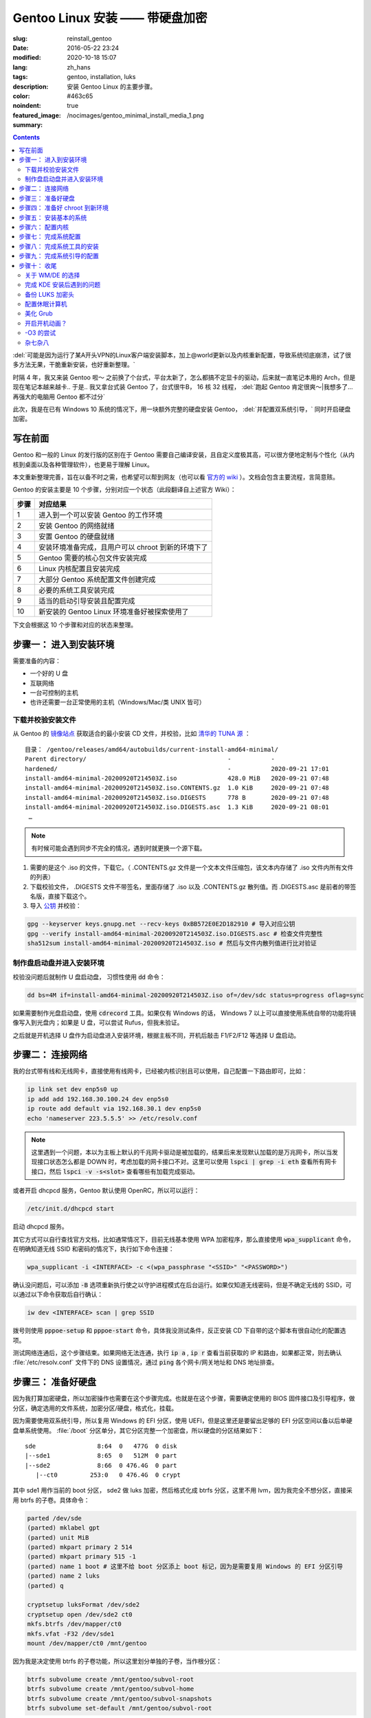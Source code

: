=====================================================================================================================
Gentoo Linux 安装 —— 带硬盘加密
=====================================================================================================================

:slug: reinstall_gentoo
:date: 2016-05-22 23:24
:modified: 2020-10-18 15:07
:lang: zh_hans
:tags: gentoo, installation, luks
:description: 安装 Gentoo Linux 的主要步骤。
:color: #463c65
:noindent: true
:featured_image: /nocimages/gentoo_minimal_install_media_1.png
:summary:

.. contents::

:del:`可能是因为运行了某A开头VPN的Linux客户端安装脚本，加上@world更新以及内核重新配置，导致系统彻底崩溃，试了很多方法无果，干脆重新安装，也好重新整理。`

.. PELICAN_BEGIN_SUMMARY

时隔 4 年，我又来装 Gentoo 啦～ 之前换了个台式，平台太新了，怎么都搞不定显卡的驱动，后来就一直笔记本用的 Arch，但是现在笔记本越来越卡.. 于是.. 我又拿台式装 Gentoo 了，台式很牛B， 16 核 32 线程， :del:`跑起 Gentoo 肯定很爽～|我想多了... 再强大的电脑用 Gentoo 都不过分`

此次，我是在已有 Windows 10 系统的情况下，用一块额外完整的硬盘安装 Gentoo， :del:`并配置双系统引导，` 同时开启硬盘加密。

写在前面
============================================================

Gentoo 和一般的 Linux 的发行版的区别在于 Gentoo 需要自己编译安装，且自定义度极其高，可以很方便地定制与个性化（从内核到桌面以及各种管理软件），也更易于理解 Linux。

本文重新整理完善，旨在以备不时之需，也希望可以帮到网友（也可以看 `官方的 wiki`_ ）。文档会包含主要流程，言简意赅。

.. PELICAN_END_SUMMARY

Gentoo 的安装主要是 10 个步骤，分别对应一个状态（此段翻译自上述官方 Wiki）：

========== ===========================================================================================================
   步骤       对应结果
========== ===========================================================================================================
    1        进入到一个可以安装 Gentoo 的工作环境
    2        安装 Gentoo 的网络就绪
    3        安置 Gentoo 的硬盘就绪
    4        安装环境准备完成，且用户可以 chroot 到新的环境下了
    5        Gentoo 需要的核心包文件安装完成
    6        Linux 内核配置且安装完成
    7        大部分 Gentoo 系统配置文件创建完成
    8        必要的系统工具安装完成
    9        适当的启动引导安装且配置完成
   10        新安装的 Gentoo Linux 环境准备好被探索使用了
========== ===========================================================================================================

下文会根据这 10 个步骤和对应的状态来整理。

步骤一： 进入到安装环境
============================================================

需要准备的内容：

* 一个好的 U 盘
* 互联网络
* 一台可控制的主机
* 也许还需要一台正常使用的主机（Windows/Mac/类 UNIX 皆可）

下载并校验安装文件
------------------------------------------------------------

从 Gentoo 的 `镜像站点`_ 获取适合的最小安装 CD 文件，并校验，比如 `清华的 TUNA 源`_ ：

::

  目录： /gentoo/releases/amd64/autobuilds/current-install-amd64-minimal/
  Parent directory/                                       -           -
  hardened/                                               -           2020-09-21 17:01
  install-amd64-minimal-20200920T214503Z.iso              428.0 MiB   2020-09-21 07:48
  install-amd64-minimal-20200920T214503Z.iso.CONTENTS.gz  1.0 KiB     2020-09-21 07:48
  install-amd64-minimal-20200920T214503Z.iso.DIGESTS      778 B       2020-09-21 07:48
  install-amd64-minimal-20200920T214503Z.iso.DIGESTS.asc  1.3 KiB     2020-09-21 08:01
   …

.. note::

  有时候可能会遇到同步不完全的情况，遇到时就更换一个源下载。

1. 需要的是这个 .iso 的文件，下载它。（ .CONTENTS.gz 文件是一个文本文件压缩包，该文本内存储了 .iso 文件内所有文件的列表）
2. 下载校验文件， .DIGESTS 文件不带签名，里面存储了 .iso 以及 .CONTENTS.gz 散列值。而 .DIGESTS.asc 是前者的带签名版，直接下载这个。
3. 导入 `公钥`_ 并校验：

.. code-block:: bash

  gpg --keyserver keys.gnupg.net --recv-keys 0xBB572E0E2D182910 # 导入对应公钥
  gpg --verify install-amd64-minimal-20200920T214503Z.iso.DIGESTS.asc # 检查文件完整性
  sha512sum install-amd64-minimal-20200920T214503Z.iso # 然后与文件内散列值进行比对验证

制作盘启动盘并进入安装环境
------------------------------------------------------------

校验没问题后就制作 U 盘启动盘， 习惯性使用 :code:`dd` 命令：

.. code-block:: bash

  dd bs=4M if=install-amd64-minimal-20200920T214503Z.iso of=/dev/sdc status=progress oflag=sync

如果需要制作光盘启动盘，使用 :code:`cdrecord` 工具。如果仅有 Windows 的话， Windows 7 以上可以直接使用系统自带的功能将镜像写入到光盘内；如果是 U 盘，可以尝试 Rufus，但我未验证。

之后就是开机选择 U 盘作为启动盘进入安装环境，根据主板不同，开机后敲击 F1/F2/F12 等选择 U 盘启动。

.. image:: /nocimages/gentoo_minimal_install_media_0.png
  :alt: Gentoo 启动盘界面

步骤二： 连接网络
============================================================

我的台式带有线和无线网卡，直接使用有线网卡，已经被内核识别且可以使用，自己配置一下路由即可，比如：

.. code-block:: bash

  ip link set dev enp5s0 up
  ip add add 192.168.30.100.24 dev enp5s0
  ip route add default via 192.168.30.1 dev enp5s0
  echo 'nameserver 223.5.5.5' >> /etc/resolv.conf

.. note::
  这里遇到一个问题，本以为主板上默认的千兆网卡驱动是被加载的，结果后来发现默认加载的是万兆网卡，所以当发现接口状态怎么都是 DOWN 时，考虑加载的网卡接口不对。这里可以使用 :code:`lspci | grep -i eth` 查看所有网卡接口，然后 :code:`lspci -v -s<slot>` 查看哪些有加载完成驱动。

或者开启 dhcpcd 服务，Gentoo 默认使用 OpenRC，所以可以运行：

.. code-block:: bash

  /etc/init.d/dhcpcd start

启动 dhcpcd 服务。

其它方式可以自行查找官方文档，比如通常情况下，目前无线基本使用 WPA 加密程序，那么直接使用 :code:`wpa_supplicant` 命令，在明确知道无线 SSID 和密码的情况下，执行如下命令连接：

.. code-block:: bash

  wpa_supplicant -i <INTERFACE> -c <(wpa_passphrase "<SSID>" "<PASSWORD>")

确认没问题后，可以添加 :code:`-B` 选项重新执行使之以守护进程模式在后台运行。如果仅知道无线密码，但是不确定无线的 SSID，可以通过以下命令获取后自行确认：

.. code-block:: bash

  iw dev <INTERFACE> scan | grep SSID

拨号则使用 :code:`pppoe-setup` 和 :code:`pppoe-start` 命令，具体我没测试条件，反正安装 CD 下自带的这个脚本有很自动化的配置选项。

测试网络连通后，这个步骤结束。如果网络无法连通，执行 :code:`ip a` , :code:`ip r` 查看当前获取的 IP 和路由，如果都正常，则去确认 :file:`/etc/resolv.conf` 文件下的 DNS 设置情况，通过 :code:`ping` 各个网卡/网关地址和 DNS 地址排查。

步骤三： 准备好硬盘
============================================================

因为我打算加密硬盘，所以加密操作也需要在这个步骤完成。也就是在这个步骤，需要确定使用的 BIOS 固件接口及引导程序，做分区，确定选用的文件系统，加密分区/硬盘，格式化，挂载。

因为需要使用双系统引导，所以复用 Windows 的 EFI 分区，使用 UEFI，但是这里还是要留出足够的 EFI 分区空间以备以后单硬盘单系统使用。 :file:`/boot` 分区单分，其它分区完整一个加密盘，所以硬盘的分区结果如下：

::

  sde                 8:64  0   477G  0 disk
  |--sde1             8:65  0   512M  0 part
  |--sde2             8:66  0 476.4G  0 part
     |--ct0         253:0   0 476.4G  0 crypt

其中 sde1 用作当前的 boot 分区， sde2 做 luks 加密，然后格式化成 btrfs 分区，这里不用 lvm，因为我完全不想分区，直接采用 btrfs 的子卷。具体命令：

.. code-block:: bash

  parted /dev/sde
  (parted) mklabel gpt
  (parted) unit MiB
  (parted) mkpart primary 2 514
  (parted) mkpart primary 515 -1
  (parted) name 1 boot # 这里不给 boot 分区添上 boot 标记，因为是需要复用 Windows 的 EFI 分区引导
  (parted) name 2 luks
  (parted) q

  cryptsetup luksFormat /dev/sde2
  cryptsetup open /dev/sde2 ct0
  mkfs.btrfs /dev/mapper/ct0
  mkfs.vfat -F32 /dev/sde1
  mount /dev/mapper/ct0 /mnt/gentoo

因为我是决定使用 btrfs 的子卷功能，所以这里划分单独的子卷，当作根分区：

.. code-block:: bash

  btrfs subvolume create /mnt/gentoo/subvol-root
  btrfs subvolume create /mnt/gentoo/subvol-home
  btrfs subvolume create /mnt/gentoo/subvol-snapshots
  btrfs subvolume set-default /mnt/gentoo/subvol-root

然后重新挂载子卷到 :file:`/mnt/gentoo` 下：

.. code-block:: bash

  umount /mnt/gentoo
  mount /dev/mapper/ct0 /mnt/gentoo

至此硬盘准备完毕。

步骤四： 准备好 chroot 到新环境
============================================================

首先调整好时间，因为错误的时间会引起一些很奇怪的问题，比如安装好的系统文件的时间超前的话，之后编译安装过程可能会出现报错，等等之类的问题。

.. code-block:: bash

  ntpd -q -g

然后访问镜像站去下载 stage3 包文件，可以使用 :code:`links` 工具，注意下载完成后校验，方法同上述校验安装文件。

.. code-block:: bash

  links https://mirrors.tuna.tsinghua.edu.cn/gentoo/releases/amd64/autobuilds/current-stage3-amd64/
  # 下载 stage3-xxx-xxx.tar.xz 以及 stage3-xxx-xxx.tar.xz.DIGESTS.asc
  gpg --keyserver keys.gnupg.net --recv-keys 0xBB572E0E2D182910
  gpg --verify stage3-xxx-xxx.tar.xz.DIGESTS.asc #之后对比

之后切换到挂载的 :file:`/mnt/gentoo` 目录后，解压 stage3：

.. code-block:: bash

  cd /mnt/gentoo
  tar xpvf stage3-*.tar.xz --xattrs-include='*.*' --numeric-owner #解压选项不要漏错

然后要针对本机配置一下编译环境。

打开 :file:`etc/portage/make.conf` 文件，简单编辑常用的选项（语法： VARIABLE="content" ）：

CFLAGS/CXXFLAGS ，主要是为了优化 gcc/C 编译

* -march= / -mtune= ：计算机的架构，一般使用 native 告知编译针对本机。
* -O ： gcc 优化的标签， s 优化大小， 0 不做优化， 1/2/3 优化编译速度，一般使用 -O2
* -pipe ：占用更多的内存，避免编译时出现碰撞现象而使用管道代替临时文件，内存大的话，建议开启
* -fomit-frame-pointer ：具体这个不太了解，大致意思就是释放多余的指针，但是对于 debug 有负面影响

.. code-block:: bash

  # Compiler flags to set for all languages
  COMMON_FLAGS="-march=native -O2 -pipe"
  # Use the same settings for both variables
  CFLAGS="${COMMON_FLAGS}"
  CXXFLAGS="${COMMON_FLAGS}"

MAKEOPTS，这个决定了每次并行运行的任务数，一般设置 CPU 的个数/核心数 +1，核心太多的话，也可以适度减少以留出余量运行其它程序。

.. code-block:: bash

  MAKEOPTS="-j28"

其他的暂时不需要修改。

安装环境完成，可以 chroot 后开始安装基本的系统了。

步骤五： 安装基本的系统
============================================================

先选择一个/多个足够快的镜像地址（下载源码用于编译的安装）：

.. code-block:: bash

  mirrorselect -i -o >> /mnt/gentoo/etc/portage/make.conf

选择 163/TUNA 的源就好。然后可以再设定一个更快的 ebuild 资料库同步地址，如需设定，拷贝默认配置文件到如下地址：

.. code-block:: bash

  mkdir etc/portage/repos.conf
  cp usr/share/portage/config/repos.conf etc/portage/repos.conf/gentoo.conf

以 TUNA 源 rsync 方式为例，编辑 :file:`etc/portage/repos.conf/gentoo.conf` 文件，替换

.. code-block:: ini

  sync-uri = rsync://rsync.gentoo.org/gentoo-portage

为

.. code-block:: ini

  sync-uri = rsync://mirrors.tuna.tsinghua.edu.cn/gentoo-portage

不过我觉得少量的同步，采用官方源即可，也可以不替换。且这些以后都可以再改。

设置 DNS 服务器地址，可以直接复制之前配置的：

.. code-block:: bash

  cp -L /etc/resolv.conf etc/

然后挂载需要的文件系统： :file:`/proc` 和 :file:`/sys` 是伪文件系统，记录了 Linux 内核向环境所暴露的信息，后者原打算用于取代前者，输出内容更加结构化。 :file:`/dev` 则是常规文件系统，部分由 Linux 设备管理器管理，包含了所有的设备文件。 

.. code-block:: bash

  mount --types proc /proc proc
  mount --rbind /sys sys
  mount --make-rslave sys
  mount --rbind /dev dev
  mount --make-rslave dev

.. note::

  安装 systemd 支持一定需要 :code:`--make-rslave` 操作。

现在 chroot 到新的环境下：

.. code-block:: bash

  chroot /mnt/gentoo /bin/bash
  source /etc/profile
  export PS1="(chroot) $PS1"

挂载 boot 分区用于后续内核及引导的安装：

.. code-block:: bash

  mount /dev/sde1 /boot

通过网络安装 Gentoo ebuild 资料库：

.. code-block:: bash

  emerge-webrsync # 打包安装准备好的快照
  emerge --sync   # 然后同步更新到目前最新，这样可以最快速度安装完成

安装完成后，可能会提示有新闻，可以阅读一下，以防遇到奇怪的问题没法解决：

.. code-block:: bash

  eselect news list
  eselect news read [num]

之后选择合适的配置文件：

.. code-block:: bash

  eselect profile list # 列出可用的配置文件

::

  Available profile symlink targets:
     …
    [16]   default/linux/amd64/17.1 (stable) *
     …
    [20]   default/linux/amd64/17.1/desktop (stable) 
    [21]   default/linux/amd64/17.1/desktop/gnome (stable) 
     …
    [26]   default/linux/amd64/17.1/no-multilib (stable) 
     …
    [29]   default/linux/amd64/17.1/systemd (stable) 
     …

.. code-block:: bash

  eselect profile set [num] # 设定需要的配置文件，这里纠结了半天，还是选默认的 OpenRC，毕竟 Gentoo 文档主要围绕它。

为避免出现奇怪的问题，初始化安装的时候，需要选择对应下载的 stage3 包版本的配置文件。主配置文件安装完之后也可以再更改。

之后配置一下基本的全局 USE 变量，比如这些：

.. code-block:: ini

  USE="X initramfs cjk cups crypt udev alsa elogind zsh-completion bash-completion -consolekit -systemd"

因为我的根分区是加密的，所以必须启用 initramfs，后面的内核配置里也得开启。

然后更新 @world 集，这个集合包含了必要的系统软件以及明确选定的软件：

.. code-block:: bash

  emerge --ask --verbose --update --deep --changed-use @world

.. note::

  新系统自带 nano 编辑器，不自带 vim，可以先装一个，习惯使用 vim 的话。

配置 Timezone：

.. code-block:: bash

  ls /usr/share/zoneinfo/Asia/Shanghai
  echo "Asia/Shanghai" > /etc/timezone
  emerge --config sys-libs/timezone-data

配置语言环境（至少一个 UTF-8 编码的）：

.. code-block:: bash

  vim /etc/locale.gen # 这里添上需要的语言，支持的语言可以查看 /usr/share/i18n/SUPPORTED 文件
  locale-gen

之后选择默认的语言：

.. code-block:: bash

  eselect locale list # 列出当前的语言列表

::

  Available targets for the LANG variable:
  [1]  C
  [2]  C.utf8
  [3]  en_HK
  [4]  en_HK.iso88591
  [5]  en_HK.utf8 *
  [6]  en_US.utf8
  [7]  POSIX
  [8]  zh_CN
  [9]  zh_CN.gb2312
  [10] zh_CN.utf8
  [ ]  (free form)

.. code-block:: bash

  eselect locale set 5

现在重载一下当前环境：

.. code-block:: bash

  env-update && source /etc/profile && export PS1="(chroot) $PS1"

至此，基本系统核心文件就已经安装完成。

步骤六： 配置内核
============================================================

这个步骤应该说是安装 Gentoo 时最复杂的一个步骤了， Gentoo 提供了很多内核可选，这里先安装最基础的，先安装源码：

.. code-block:: bash

  emerge --ask sys-kernel/gentoo-sources

然后安装一下固件包，主要是用于某些无线驱动，开源的显卡驱动之类的：

.. code-block:: bash

  emerge --ask sys-kernel/linux-firmware # 选择性启用 savedconfig USE

这里可能需要在 :file:`/etc/portage/package.license` 下添加接受许可。

完成之后就可以开始配置编译内核了，有两种方式，一个手动配置，一个使用 :gepkg:`sys-kernel/genkernel` 工具来配置。我是选择手动配置的，虽然一开始真的看得整个人都是懵的，不过熟练了就好了。手动配置可以大大减少不需要的模块的安装和编译，也有利于启动速度，还可以后续继续熟悉优化内核配置，且把显卡驱动直接编译进内核后，在输入 LUKS 加密分区的密码时，就已经加载完成显卡驱动，屏幕看得也会舒服很多。

先安装两个工具：

.. code-block:: bash

  emerge --ask sys-apps/pciutils # 安装完成后可以使用 lspci 命令查看 pci 设备
                                 # chroot 环境下出现的一些 pcilib 警告是可以忽略的
  emerge --ask sys-kernel/genkernel # 用于生成 initramfs
  
这里还可以配合使用 :code:`lsmod` 命令查看，看安装 CD 下加载了哪些模块，帮助判断启用内核的一些功能。

现在进入内核配置菜单：

.. code-block:: bash

  cd /usr/src/linux
  make menuconfig

主要几个内容：

* CPU 电源管理
* DM-Crypt 支持
* EFI, GPT 支持
* 分区格式支持
* USB 驱动、网卡驱动、声卡驱动、显卡驱动、传感器驱动
* 其它细节项

这里还是看 `原文`_ ，相对复杂不太好简略说明。配置过程中，善用 :kbd:`/` 键搜索， :kbd:`H` 键查看说明，还可以参考金步国的 `内核配置文档翻译`_ ，说是翻译，其实很多都添加了自己的解释，相对官方文档易于理解太多。还有就是 `Linux-Hardware`_ 这个网站，可以根据设备的 ID 去找启用其驱动需要的配置。

配置完成后编译并安装：

.. code-block:: bash

  make -j30 # 数根据实际情况来，如果发现出错，则 make V=1 -j30 2>error.log 后，查看报错信息
  make modules_install && make install
  genkernel --kernel-config=/usr/src/linux/.config initramfs

内核这一部分，写的很少。实在是因为需要的内容太多，后续有机会单独整理吧。在之后的使用过程中，某些程序会需要额外的内核配置，到时候再参考 wiki 操作。

.. note::
  如果是第一次安装 Gentoo 且对内核配置也不熟悉，不要犹豫，直接用 :code:`genkernel` 生成，后续进入系统后再慢慢改内核配置以适配自己的机器。使用它只要一个命令足以（对应配置在 :file:`/etc/genkernel.conf` ）：

  .. code-block:: bash

    genkernel all

  如果在新的无现成内核配置文件的机器上安装的话，我目前觉得一个比较好的方式是： 先使用 :code:`genkernel` 工具生成一次内核，然后去修改生成的配置文件，去掉自己明确知道的不用的模块和功能，修改自己明确知道的一定要加载的模块编译进内核（结合使用 :code:`lspci` , :code:`lsmod` , :code:`hwinfo` , :code:`sensors-detect` 命令）。

  目前 `我的内核配置文件`_ ，对应的硬件是： 1950X CPU + Asus ROG ZENITH EXTREME ALPHA 主板 + AMD Vega 64 公版显卡；对应环境是： Gentoo Linux + BtrFS + LUKS2 根分区加密 + GRUB 引导。其中，主要驱动全部编译进内核，删掉了很多确定自己不需要的模块和功能，后续再行优化。

  **有一点要注意的是，参考 Gentoo 官方的 AMDGPU 配置文档，里面的固件列表是不全的，虽然文档也说明了，但一开始没仔细看，被坑死了；针对我这块显卡，我直接把 vega 开头的固件全部丢进去后.. 才启动，也不去深究哪个是哪个了，极大可能是 vega10/20_vce/uvd.bin**

关于 Microcode， 我的是 AMD 的 CPU，在全局开启 initramfs USE 的情况下，安装 :gepkg:`sys-kernel/linux-firmware` 时，会自动在 :file:`/boot` 目录下，创建一个 CPIO 格式微码文件 :file:`amd-uc.img` ，在 initrd 中使用，需要在 initramfs 前加载，具体规则看下方 initramfs 说明链接， :code:`grub-mkconfig` 会自动识别添加。如果是 Intel 的 CPU，则不会创建这个文件，需要手动创建，或者直接编译进内核，或者使用 :code:`genkernel` 命令生成。

查的部分一些资料，并不全：

* mcelog 不支持 AMD 的 CPU： :code:`mcelog --help` 输出有支持的芯片组
* DMA Engine 主要支持 Intel 的高端 U，AMD 上没看到有支持的： https://cateee.net/lkddb/web-lkddb/DMADEVICES.html
* initramfs 说明： https://wiki.debian.org/initramfs
* 1950x 是否支持 SME： https://github.com/AMDESE/AMDSEV/issues/1
* 我用不到的 IB 接口： https://en.wikipedia.org/wiki/InfiniBand
* 更新 microcode： https://wiki.gentoo.org/wiki/AMD_microcode
* tsc 报错，联系上下文看是正常的，这里关联 PIT HPET 等概念
* 我的 rtc 的驱动名： https://bugs.archlinux.org/task/59824
* 主板传感器芯片 IT8665E 未受支持： https://github.com/lm-sensors/lm-sensors/issues/195
* 某些内核选项需要打开专家模式后才可设置： https://forums.gentoo.org/viewtopic-t-1054448-start-0.html
* PCIE 上又一个报错： https://askubuntu.com/questions/949254/new-system-with-pcie-errors-need-help-debugging
* 无线网卡读取温度报错 bug： https://bugzilla.kernel.org/show_bug.cgi?id=201761
* ata 一个不是 bug 的报错： https://bugzilla.redhat.com/show_bug.cgi?id=653811
* 无线网卡额外固件 regulatory.db 报错： https://forums.gentoo.org/viewtopic-t-1114094-start-0.html 如若编译进内核，这个固件也要一起编译进去

步骤七： 完成系统配置
============================================================

内核配置编译完成后，最麻烦的一步做完了，下面就是需要做最后的系统配置。

先创建 fstab 文件 :file:`/etc/fstab` ，类似如下格式：

.. code-block:: ini

  # <fs>			<mountpoint>	<type>		<opts>		<dump/pass>

  # /dev/sde1
  UUID=<uuid>   /boot     vfat    rw,relatime,fmask=0022,dmask=0022,codepage=437,iocharset=iso8859-1,shortname=mixed,errors=remount-ro 0 2

  # /dev/sda2
  UUID=<uuid>   /boot/efi vfat    rw,relatime,fmask=0022,dmask=0022,codepage=437,iocharset=iso8859-1,shortname=mixed,errors=remount-ro 0 2

  # /dev/mapper/ct0
  UUID=<uuid>   /         btrfs   defaults,noatime,ssd,discard,subvolid=258,subvol=/subvol_root 0 1
  UUID=<uuid>   /home     btrfs   defaults,noatime,ssd,discard,subvolid=259,subvol=/subvol_home 0 2
  UUID=<uuid>   /.sss     btrfs   defaults,noatime,ssd,discard,subvolid=260,subvol=/subvol_snapshots 0 2

注意：

1. 因为我双系统，所以需要复用 Windows 的 EFI 分区并挂载；
2. btrfs 分区的 UUID 是解密后磁盘映射的 UUID
3. 别忘了添上子卷 ID

然后配置网络，这里直接安装 :gepkg:`net-misc/dhcpcd` 自动获取路由器的地址，无线网卡配置等最后再配置。如果仅能使用无线网卡，可以跳到后文去看。

设置硬件时钟 因为是和 Windows 双系统， Windows 写入 BIOS 的是本地时间且不可手动修改，所以需要设置 clock="local" 在 :file:`/etc/conf.d/hwclock`

这里也可以直接配置内核写入，不使用 openrc 的服务，但是两者冲突，需要禁用其中一种，见： https://wiki.gentoo.org/wiki/System_time#In-kernel_method

给 root 用户设置一个密码：

.. code-block:: bash

  passwd root

添加一个常用的非 root 用户，并指定额外的用户组以便使用 :code:`su` 命令：

.. code-block:: bash

  useradd -g users -G wheel <yourname>
  passwd <yourname>

步骤八： 完成系统工具的安装
============================================================

这个步骤可以安装一些需要的特定工具，比如：

* 管理加密分区工具 :gepkg:`sys-fs/cryptsetup`
* 计划任务工具如 :gepkg:`sys-process/cronie`
* 必要的日志工具如 :gepkg:`app-admin/sysklogd`
* 主文件系统工具，比如我是 btrfs 格式分区则用 :gepkg:`sys-fs/btrfs-progs`
* 无线网络配置工具， :gepkg:`net-wireless/iw` 用于网络发现和开放或 WEP 加密网络的连接， :gepkg:`net-wireless/wpa_supplicant` 用于 WPA/WPA2 加密网络的连接。
* 如果主机拨号的话，也需要 PPPoE 客户端 :gepkg:`net-dialup/ppp` ，并在内核下配置对应选项。

主要就是日志工具的启用， DHCP 客户端的启用，其它后面再装也可以：

.. code-block:: bash

  emerge -av app-admin/sysklogd sys-fs/cryptsetup
  rc-update add sysklogd default
  rc-update add dhcpcd default

步骤九： 完成系统引导的配置
============================================================

我选用 grub 作为引导程序，因为是 UEFI 固件启动，所以需要设定全局的 grub 参数，并安装 :gepkg:`sys-boot/grub` ：

.. code-block:: bash

  echo GRUB_PLATFORMS="efi-64" >> /etc/portage/make.conf
  emerge -av sys-boot/grub:2

设置参数是为了确保编译安装 grub 的时候，启用 efi 功能。

然后配置下引导选项，主要用于解密磁盘，在 :file:`/etc/default/grub` 内修改：

.. code-block:: ini

  GRUB_CMDLINE_LINUX="dobtrfs crypt_root=UUID=<uuid> root=UUID=<uuid>"

.. note::
  这里需要使用 UUID 来识别 root 分区，因为我没找到方法指定打开 LUKS 加密分区后的名字，在 Arch Linux 上可以通过在 crypt_root 参数后加 :code:`:<name>` 来指定，但是 Gentoo 尝试后不行，暂时不去理会了。

然后确认挂载完成 :file:`/boot` 和 Windows 复用的 :file:`/boot/efi` 分区后，安装 grub 引导：

.. code-block:: bash

  mount -a
  grub-install --target=x86_64-efi --boot-directory=/boot --efi-directory=/boot/efi/ --bootloader-id=Gentoo --debug
  grub-mkconfig -o /boot/grub/grub.cfg

无报错即安装完成。

.. note::
  某些主板，如果不支持写入 efi 实体位置的话，必须要让 efi 文件以此名称存放在此位置以识别（比如我以前的台式）：

  .. code-block:: bash

    mkdir /boot/efi/EFI/Boot
    cp /boot/efi/EFI/Gentoo/grubx64.efi /boot/efi/EFI/Boot/bootx64.efi
  
不急着配 Windows 双启，先重启查看是否完成：

.. code-block:: bash

  exit
  umount -l /mnt/gentoo/dev{/shm,/pts,}
  umount -Rf /mnt/gentoo
  reboot

不出意外，那么至此，成功启动。

.. image:: /nocimages/gentoo_minimal_install_media_1.png
  :alt: Gentoo 配置完成进入系统过程

步骤十： 收尾
============================================================

现在已经进入了新安装的 Gentoo 系统下了，虽然还没有桌面环境，但各类驱动应该都没有问题了。

后面的任务就是添加常用的非 root 用户，配置桌面环境/窗口管理器，安装需要的各类软件 :del:`，非常简单的 Windows 双启配置` 。

即使目前还没配 GRUB 双启，开机后 BIOS 下选择 Windows 的 EFI 实体也能启动 Windows。

**2020/10/10 更：**

差不多完工了，下面总结一下完成配置时遇到的一些问题。

关于 WM/DE 的选择
----------------------------------------------------

本来我是打算使用 Awesome 窗口管理器的，毕竟在笔记本上一直都是用的它，但是我发现一个问题，最新发布的版本居然还是 2019 年 1 月的，虽然仓库一直都有在更新，所以之前遇到的问题（全屏的 Client 初始打开时不计算任务栏高度，导致下方会被吞掉一小条，需要重新 :kbd:`Mod4` + :kbd:`M` 一下才行）依旧是没解决的，比较影响体验，我也很神奇在笔记本上坚持用了这么久。

其次，独立的 X :ruby:`混成器|Compositor` 效果都差强人意，最开始的 Xcompmgr 没有自带的透明规则，需要 WM 或其他工具配置，不能模糊化； Fork 自 xcompmgr-dana 的 Compton 现在已经无人维护，之前用这个感觉效果是最好的，但是模糊效果比较一般； Fork 自 Compton 的 Picom 是现在活跃维护的可独立运行的混成器，结果 xrender 后端下，模糊背景直接导致 WM 卡死， GLX 后端下模糊背景效果怎么都捣鼓不出来.. 然后再加上 Kwin 自带混成器模糊 Konsole 的磨砂透明背景效果真的很诱人；

并且，一个完整的 DE 可以节省我很多时间去写各种各样的插件脚本，提供了很多我不知道的细节上的设置，还有强大的社区支撑，所以我决定在 Gentoo 上抛弃 Awesome WM，但多年的习惯不想改，所以就需要配置 KDE 的快捷键了，于是我就把 KDE 的快捷键配置到非常类似 Awesome WM，基本上实现了平滑过度： `AwesomeWMLikeKDEShortcuts&CorrespondingScripts`_ .

如何在 Gentoo 上安装 KDE Plasma 桌面环境，直接参考 `官方维基`_ 即可，没有什么坑。整体的编译安装时间也不算长，从修改系统的 Profile 为 desktop/plasma 到完成 plasma-meta 的安装，我查了 :file:`emerge.log` ，确认花了整 1 个小时，那么作为参考，我编译安装完成 Chromium 的时间是 1 小时 44 分钟。

完成 KDE 安装后遇到的问题
----------------------------------------------------

那么安装完成之后遇到了什么问题呢？

.. admonition:: T/S

  首先，在 Awesome WM 下就遇到的问题——计算机睡眠（挂起到内存），唤醒后鼠标和 USB 耳机正常，但键盘无法使用的问题。

  先说结论， 应该是目前 Linux 的 xHCI 驱动对 USB 3.1 Gen 2 接口支持不够完善导致的，但是我不够确定，所以目前我的处理措施是在睡眠计算机时确保该接口不外接设备

具体问题是这样的： 

最开始当睡眠计算机时，出现唤醒后键盘无法输入的情况，但是鼠标正常，因为键盘附带蓝牙切换功能，所以我本以为是 USB 接口在唤醒后出现了掉电的问题导致键盘芯片可能卡住的情况。

这里接触到了很多，最主要的一点是：很多电脑的 BIOS 会在唤醒计算机时，重置 USB 总线，重置后 kernel 的日志会有:

.. code-block:: kmsg

  kernel: [14624.419353] usb usb1: root hub lost power or was reset
 
如此类似的提示信息。对于存储设备来说，设备掉电再唤醒后，就可能无法继续接着之前挂载点使用，于是内核出现了一个设置—— Enable USB persist by default ，这个设置不会改变 BIOS 的重置机制，且我打开了 BIOS 找了一遍也没有发现任何相关这个动作的设置，详细的说明看官方文档： https://www.kernel.org/doc/Documentation/driver-api/usb/persist.rst 也就是大致解决了掉电后无法平滑访问 USB 存储设备的问题。了解之后判断且尝试后发现，这个选项不会导致上述问题的出现。

后来机缘巧合换了一个 USB 接口，突然发现正常了，然后我从 USB 接口入手去排错，尝试了很多次后，发现了最开始说明的情况，即，当系统睡眠时，USB 3.1 Gen 2 口若连接有设备，唤醒后，会出现类似下述报错， 对应 kworker 进入 D state ，在这个状态下，它会一直等待且不会被中断，最明显的表现就是这个 USB 接口无法使用，且 :code:`lsusb` 命令会卡住，无法获取任何信息。并且关机时会卡在最后 Remount / read only... 的位置无法正常关机，同样也会无法正常再次睡眠，应该就是因为内核整个卡住了...

.. code-block:: dmesg

  xhci_hcd 0000:0a:00.0: WARN: xHC restore state timeout
  PM: Device 0000:08:00.0 failed to resume async: error -110
  xhci_hcd 0000:0a:00.0: PCI post-resume error -110!
     …
  udevd[2412]: worker [5384] /devices/pci0000:00/0000:00:01.3/0000:0a:00.0/usb5 is taking a long time
     …
  INFO: task kworker/6:2:2914 blocked for more than 860 seconds.
        Not tainted 5.4.66-gentoo-alpha #25
  "echo 0 > /proc/sys/kernel/hung_task_timeout_secs" disables this message.
  kworker/6:2     D    0  2914      2 0x80004000
  Workqueue: usb_hub_wq hub_event
  Call Trace:
  __schedule+0x2cf/0x740
     …

同时，通过解决这个问题了解到，目前 xHCI 驱动已经兼容了 USB 2.0 和 USB 1.0 设备，除非电脑的主板上有纯粹的 USB 2.0 之类的接口，否则不需要再编译 EHCI/UHCI 驱动进入内核。

还遇到的问题有，

.. admonition:: T/S

  urxvt 下无法切换中文，且会有如下报错：

  .. code-block:: bash

    urxvt: the locale is not supported by Xlib, continuing without locale support.

  排查后发现应该是之前我默认设置了 locale 为 :code:`en_HK.utf8` ，切换到 :code:`en_US.utf8` 后正常。 所以应该就是就是 Xlib 不支持 :code:`en_HK.utf8` .

.. admonition:: T/S

  yubikey 相关问题： 1）无法使用 u2f 功能，每次都无法验证； 2）ykman 获取不到设备信息
  
  1）原因是需要额外的 udev 规则，参阅： https://forums.gentoo.org/viewtopic-p-8504230.html?sid=580f7e5e2cf387e1806d2ec02cc14019 ； 2）则是因为 Gentoo 下默认不会安装 pcsc 驱动，自行安装 :gepkg:`app-crypt/ccid` 即可，同时注意 openrc 用户需在 :file:`/etc/rc.conf` 下添加 :code:`rc_hotplug="pcscd"` .

.. admonition:: T/S

  升级 Plasma 后出现从 SDDM 到 Plasma 加载时间变长的问题

  删除 :file:`~/.Xauthority` 文件重新登录后，有所改善。咱也只不知道为啥...

.. admonition:: T/S

  NextCloud 每次开启会提示 Changes In Synchronized Folders Not Being Tracked Reliably. 并告知某些文件不会立马被同步，可能会每 2 个小时同步一次。

  原因是因为 Gentoo-Sources 这个内核默认写的 :code:`INOTIFY_WATCHES` 只有 8192，这个无法在内核下配置，但是可以开机后修改，可以手动配置，如下：

在 :file:`/etc/sysctl.d/99local.conf` 下添加：

.. code-block:: ini

  fs.inotify.max_user_instances = 512
  fs.inotify.max_user_watches = 524288

这里同时修改了 max_user_instances 的值，因为默认只有 128，默认配置的位置在 :file:`linux/fs/notify/inotify/inotify_user.c`

之后每次开机后会自动应用，当前可执行如下命令立即生效：

.. code-block:: bash

  sysctl --system

.. admonition:: T/S

  遇到蓝牙总是突然假死无法使用的问题，表现为蓝牙键盘连接成功，但无法断开，bluetooth 服务也无法关闭，关闭服务操作时内核会报错：

  .. code-block:: dmesg

    Bluetooth: hci0: urb 00000000b85d4849 failed to resubmit (2)
  
  睡眠计算机唤醒后还可能出现 modprobe ... blocked 内核错误信息。
  
  后排查和内核的一个 autosuspend 的配置相关： :code:`CONFIG_BT_HCIBTUSB_AUTOSUSPEND` 这个设置关掉后，目前还没出现相应问题。

备份 LUKS 加密头
----------------------------------------------------

整个系统配置完成后，在进行日常使用时一定要做的就是备份好 LUKS 硬盘加密的加密头信息以及钥匙槽，否则当加密头信息损坏就将永远失去对硬盘信息的访问权限：

.. code-block:: bash

  cryptsetup luksHeaderBackup /dev/<未解锁时的设备块> --header-backup-file <file>

然后可以给备份的头文件做加密后永久性保存，参考 `Cryptsetup wiki`_ 。

LUKS 磁盘上的数据是通过一个主密钥加密和解密的，而这个主密钥存储在加密头内；所以即使修改了当前的加密头内解锁主密钥的密码，备份过的加密头依旧可以使用原密码来解锁主密钥并进一步解锁磁盘上的数据，除非对整个磁盘重新进行加密——即替换主密钥。

值得注意的是，在恢复备用的加密头之前，一定要先测试加密头是否匹配。

配置休眠计算机
----------------------------------------------------

我的文件系统是 BtrFS，且我未配置任何 swap 分区，所以休眠功能需要依赖于 swap 文件，在 BtrFS 下创建 swap 文件依赖于如下命令：

.. code-block:: bash

  truncate -s 0 /swapfile
  chattr +C /swapfile
  btrfs property set /swapfile compression none 
  dd if=/dev/zero of=/swapfile bs=1M count=327688 status=progress
  swapon /swapfile

这样子创建了一个 32G 的 swap ，配置到 fstab 下就不说了。在这里需要解决的问题是如何从这个文件中恢复休眠的系统。

显示需要获取这个文件在对应分区下的偏移量，而 BtrFS 还有别于其他文件系统，不能使用 :code:`filefrag` 命令获取，需要其他工具；在 `ArchLinux Wiki 上`_ ，列出了这么一个工具可以用于获取，也同时说明了如何配置。即： 
 
.. code-block:: bash

  ./btrfs_map_physical /swapfile # 获取返回的第一行偏移量数据 OFFSET
  bc <<< "scale=3;<OFFSET> / $(getconf PAGESIZE)" # 即获取到了需要写入 Grub 的偏移量数据
  findmnt -no UUID -T /swapfile # 获取此 swap 文件对应分区的 UUID

然后配置 Grub，修改如下项：

.. code-block:: bash

  GRUB_CMDLINE_LINUX_DEFAULT="resume=UUID=<UUID> resume_offset=<CalOFFSET>"

这里没有遇到什么坑，只是需要注意，配置完成后，因为当前运行的内核并没有获取到这一数据，所以需要重新启动完成后，才可以正常休眠。

美化 Grub
----------------------------------------------------

这里直接使用现成的主题做修改，详细自行搜索即可，非常简单。不过这里遇到过一个问题：

.. admonition:: T/S

  修改现有 grub 主题替换自定义背景图后（保持了文件名一致），开机却提示 :code:`error: invalid argument` ，然后会进入默认主题。

  排查后发现是因为默认生成了 Progressive JPEG 格式，当替换成 Baseline JPEG 格式后报错消失一切正常，所以应该是 grub 不支持 Progressive JPEG 格式。

开启开机动画？
----------------------------------------------------

本来我是想开启开机动画的，搜索后发现可以使用 plymouth 这个软件，有很多现成的主题， KDE 的 Breeze 主题还存在于 Gentoo 官方仓库下。具体启用步骤主要如下几点：

* 内核下关闭启动 Logo 的显示
* 内核下关闭旧的 Framebuffer 配置
* 内核下开启显卡的 KMS 配置
* 生成支持 Plymouth 的 initramfs
* 配置 grub 启动参数
* 美化 Plymouth 主题
* 配置过渡效果

内核的配置直接看 `Gentoo Wiki`_ ；主要想说一下生成支持 Plymouth 的 initramfs

Gentoo 下默认的也是推荐的 initramfs 生成工具 genkernel 并不支持 Plymouth，虽然之前有一个 genkernel-next 是支持的，但是现在已经不再维护且被 Gentoo 放弃；而目前 Gentoo 下可用的支持 Plymouht 的 initramfs 生成工具只有 dracut. 基本无需配置即可使用，它会自动识别当前系统下安装的程序，然后添加到其生成的 initramfs 中，只要一条命令：

.. code-block:: bash

  dracut --force --hostonly

则会自动在 :file:`/boot` 目录下生成并覆盖原有文件。至于 grub 的启动参数，主要就是如下两个：

.. code-block:: bash

  GRUB_GFXMODE=1920x1200x32,auto
  GRUB_GFXPAYLOAD_LINUX=keep

前者配置一个适合自己屏幕的分辨率和色彩深度，并给一个额外的可选自动配置项；后者告诉内核维持当前的分辨率。然后对于测试成功后即可以配置适合此分辨率的 Plymouth 的主题了。

但我在这里却遇到一个问题，当我在系统内测试一切正常后，却在开机后发现， Plymouth 的 two-step 模块配置下，开机无法显示配置好的开机提示文字，反复测试后确定是 dracut 的问题，且工具在系统明明没有 systemd 的情况下，开机依旧去调用 systemd 相关服务，最后放弃这个工具，那么在 Gentoo 下可能就需要去手动创建 initramfs 以完美支持，不像 Arch Linux 的 mkinitcpio 脚本本身就支持；且 Gentoo 下也没有针对 Plymouth 配有过渡效果的工具包.. 而在没有过渡效果的清空下，开关机体验还是很差的，所以我放弃了这个功能，至少目前。

.. admonition:: T/S

  在尝试过程中遇到过一个问题： 在 Plymouth 的 [boot-up] / [shutdown] 等过程中设置 Title/SubTitle 属性无效的问题。

  查了源码的 commit 记录后发现，当前打包的 0.9.5 版本，依旧还是使用 :code:`_Title` 而不是 :code:`Title` 名来获取该属性，所以需要前缀一个 :code:`_` 符号。

-O3 的尝试
----------------------------------------------------

默认情况下，使用 -O2 来优化 gcc 的编译，而 -O3 会进一步优化编译的二进制文件，使之可以使用 AVX 指令集及 YMM 寄存器。但这不是官方推荐的选项，因为在这个选项下会明显消耗更多的内存，并且使二进制文件更大，而且已知一些包会因为这个选项而编译失败，也并不一定能提升编译后的二进制文件的执行性能，这个非常依赖于代码本身的质量。我现在是使用的 -O3，至于效果如何看长期吧，相对于 -O2 的区别，可以看到的是二进制文件确实变大了一点，但也就只有一点，比如 FireFox 的库目录 从 183M 变成了 189M，运行时的内存目前也没发现明显的区别，当然性能也没有非常直观的体现... 先用着

杂七杂八
----------------------------------------------------

.. code-block:: bash

  # 配置当前 CPU 支持的所有指令集
  echo "*/* $(cpuid2cpuflags)" > /etc/portage/package.use/00cpu-flags

  # 查看一系列 emerge 下编译时间用时
  sed -E '/>>>\s+emerge/bd;/:::/bd;/[0-9]+:\s.+$/d;:d;' e.log | sed -E '/:::/bn;N;s/\n/ /;:n;s/([0-9]{10}):\s+>>>\s+emerge\s*\([0-9of ]+\)\s+([A-Za-z0-9_\+\.\/\-]+)\s+[a-z\/ ]+([0-9]{10}):.*/\1 \3 \2/' | awk -F' ' '{printf $2-$1" "$3"\n"}' | sort -n | less

配置双启不打算配置了，目前直接 :kbd:`F2` 进 BIOS 下选择 Windows 的 UEFI 启动很方便，而且基本不用 Windows

1950X 可以支持 NUMA ， BIOS 下启用它以缩短编译时间， ZENITH EXTREME ALPHA 的 BIOS V2101 对应设置为 memory interleaving 改为 channel 以启用。当然，内核下也要配置开启。

使用 Gentoo 是一个长期的过程，之后遇到的问题以及如何解决我也会继续更新，现在就暂时这样。

**20201128更**

1. 一次意外断电后，出现了蓝牙无法使用的问题，最后还是因为固件没有加载好，`intel/ibt-18-16-1.*` ；进入 Windows 后重启再回到 Linux 可用，是因为 Windows 帮忙加载了固件；目前比较迷惑的是为什么之前是直接断电后进入 Linux 使用是正常，只有再这次意外断电后才出现了问题。
2. 看门狗芯片，目前测试下来，使用的是 it87_wdt 这个驱动；用户空间下的 watchdog 守护进程可用于接管内核对看门狗的写入，同时提供更多的功能，比如在系统无响应之后，先尝试修复系统响应，无效再重启系统，但是目前我不知道如何做这个修复。当开启了看门狗，但是未调用用户空间的程序对看门狗进行写操作时，应该是需要开启内核下这个配置： :code:`CONFIG_WATCHDOG_HANDLE_BOOT_ENABLED=y` ，以保证在用户进程接管前系统不会重启。这样子就可以灵活很多。
3. @preserved-rebuild 里面的包，是根据保留的 lib 自动生成的，相关代码存放于 :file:`/usr/lib/python3.7/site-packages/portage/_sets/libs.py` ，而保留的 lib 的信息存放路径默认为 :file:`/var/lib/portage/preserved_libs_registry` 。出现这个保留的 lib 的原因是默认开启了 :code:`preserve-libs` 功能，默认配置路径为 :file:`/usr/share/portage/config/make.globals` ，同时，也有提供了一个 :file:`preserve-libs.eclass` 可用于在未开启上述功能时使用。
4. 我的 GPU， Radeon RX Vega 64 是不支持 vp9 硬解的， Raven Ridge 时期的 APU 因为使用 VCN 核心才支持 vp9 硬解，而 Vega 64 使用的是 VCE 和 UVD 编解码芯片，并不支持 vp9. 

TODO:

* pay attention to IT8665E driver and look for an other way to get fan speed and other data
* compare the power consumption between Gentoo and Windows and tuning
* compare the performance between AVX YMM and SSE XMM (-O3 or -O2)
* others


.. _`官方的 wiki`: https://wiki.gentoo.org/wiki/Handbook:AMD64/Installation/About
.. _`镜像站点`: https://www.gentoo.org/downloads/mirrors/#CN
.. _`清华的 TUNA 源`: https://mirrors.tuna.tsinghua.edu.cn/gentoo/releases/amd64/autobuilds/current-install-amd64-minimal/
.. _`公钥`: https://www.gentoo.org/downloads/signatures/
.. _`原文`: https://wiki.gentoo.org/wiki/Handbook:AMD64/Installation/Kernel
.. _`内核配置文档翻译`: http://www.jinbuguo.com/kernel/longterm-linux-kernel-options.html
.. _`Linux-Hardware`: https://linux-hardware.org/index.php?view=search
.. _`我的内核配置文件`: /mis/config-5.4.66-gentoo-alpha.txt
.. _`AwesomeWMLikeKDEShortcuts&CorrespondingScripts`: https://github.com/Bekcpear/AwesomeWM-Like-KDE-Shortcuts
.. _`官方维基`: https://wiki.gentoo.org/wiki/KDE
.. _`Cryptsetup wiki`: https://gitlab.com/cryptsetup/cryptsetup/-/wikis/FrequentlyAskedQuestions#6-backup-and-data-recovery
.. _`Gentoo Wiki`: https://wiki.gentoo.org/wiki/Plymouth#Kernel
.. _`ArchLinux Wiki 上`: https://wiki.archlinux.org/index.php/Power_management/Suspend_and_hibernate#Hibernation_into_swap_file_on_Btrfs